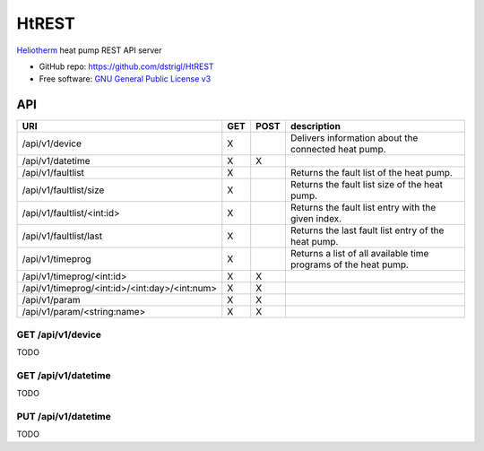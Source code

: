 HtREST
======


.. image:: https://img.shields.io/pypi/v/htrest.svg
        :target: https://pypi.python.org/pypi/htrest

.. image:: https://img.shields.io/travis/dstrigl/htrest.svg
        :target: https://travis-ci.org/dstrigl/htrest

.. image:: https://pyup.io/repos/github/dstrigl/htrest/shield.svg
     :target: https://pyup.io/repos/github/dstrigl/htrest/
     :alt: Updates


`Heliotherm <http://www.heliotherm.com/>`_ heat pump REST API server


* GitHub repo: https://github.com/dstrigl/HtREST
* Free software: `GNU General Public License v3 <https://www.gnu.org/licenses/gpl-3.0.en.html>`_


API
---

+-----------------------------------------------+-----+------+-----------------------------------------------------------------+
| URI                                           | GET | POST | description                                                     |
+===============================================+=====+======+=================================================================+
| /api/v1/device                                | X   |      | Delivers information about the connected heat pump.             |
+-----------------------------------------------+-----+------+-----------------------------------------------------------------+
| /api/v1/datetime                              | X   | X    |                                                                 |
+-----------------------------------------------+-----+------+-----------------------------------------------------------------+
| /api/v1/faultlist                             | X   |      | Returns the fault list of the heat pump.                        |
+-----------------------------------------------+-----+------+-----------------------------------------------------------------+
| /api/v1/faultlist/size                        | X   |      | Returns the fault list size of the heat pump.                   |
+-----------------------------------------------+-----+------+-----------------------------------------------------------------+
| /api/v1/faultlist/<int:id>                    | X   |      | Returns the fault list entry with the given index.              |
+-----------------------------------------------+-----+------+-----------------------------------------------------------------+
| /api/v1/faultlist/last                        | X   |      | Returns the last fault list entry of the heat pump.             |
+-----------------------------------------------+-----+------+-----------------------------------------------------------------+
| /api/v1/timeprog                              | X   |      | Returns a list of all available time programs of the heat pump. |
+-----------------------------------------------+-----+------+-----------------------------------------------------------------+
| /api/v1/timeprog/<int:id>                     | X   | X    |                                                                 |
+-----------------------------------------------+-----+------+-----------------------------------------------------------------+
| /api/v1/timeprog/<int:id>/<int:day>/<int:num> | X   | X    |                                                                 |
+-----------------------------------------------+-----+------+-----------------------------------------------------------------+
| /api/v1/param                                 | X   | X    |                                                                 |
+-----------------------------------------------+-----+------+-----------------------------------------------------------------+
| /api/v1/param/<string:name>                   | X   | X    |                                                                 |
+-----------------------------------------------+-----+------+-----------------------------------------------------------------+


GET /api/v1/device
~~~~~~~~~~~~~~~~~~

TODO


GET /api/v1/datetime
~~~~~~~~~~~~~~~~~~~~

TODO


PUT /api/v1/datetime
~~~~~~~~~~~~~~~~~~~~

TODO

